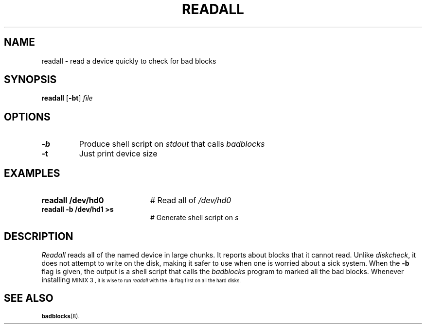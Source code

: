 .TH READALL 1
.SH NAME
readall \- read a device quickly to check for bad blocks
.SH SYNOPSIS
\fBreadall\fR [\fB\-bt\fR] \fIfile\fR
.br
.de FL
.TP
\\fB\\$1\\fR
\\$2
..
.de EX
.TP 20
\\fB\\$1\\fR
# \\$2
..
.SH OPTIONS
.FL "\-b" "Produce shell script on \fIstdout\fR that calls \fIbadblocks\fR"
.FL "\-t" "Just print device size"
.SH EXAMPLES
.EX "readall /dev/hd0" "Read all of \fI/dev/hd0\fR"
.EX "readall -b /dev/hd1 >s" "Generate shell script on \fIs\fR"
.SH DESCRIPTION
.PP
\fIReadall\fR reads all of the named device in large chunks.  
It reports about blocks that it cannot read.  
Unlike \fIdiskcheck\fR, it does not attempt to write on
the disk, making it safer to use when one is worried about a sick system.
When the \fB\-b\fR flag is given, the output is a shell script that
calls the \fIbadblocks\fR program to marked all the bad blocks.
Whenever installing 
\s-1MINIX 3\s-1,
it is wise to run \fIreadall\fR with the \fB\-b\fR flag first on all
the hard disks.
.SH "SEE ALSO"
.BR badblocks (8).
